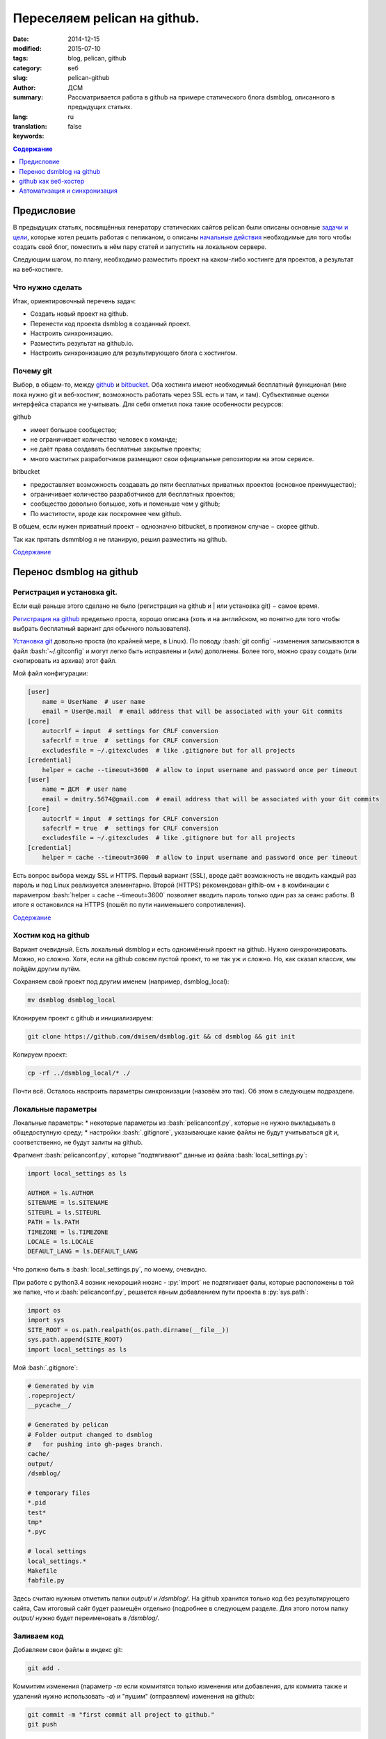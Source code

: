 #############################
Переселяем pelican на github.
#############################
:date: 2014-12-15
:modified: 2015-07-10
:tags: blog, pelican, github
:category: веб
:slug: pelican-github
:author: ДСМ
:summary: Рассматривается работа в github на примере статического блога dsmblog, описанного в предыдущих статьях.
:lang: ru
:translation: false
:keywords:

.. role:: py(code)
   :language: python

.. role:: bash(code)
   :language: bash

.. role:: rest(code)
   :language: rest

.. _Содержание:
.. contents:: Содержание
   :depth: 1

Предисловие
===========

В предыдущих статьях, посвящённых генератору статических сайтов pelican были описаны основные `задачи и цели <|todo|>`_, которые хотел решить работая с пеликаном, о описаны `начальные действия <|minstart|>`_ необходимые для того чтобы создать свой блог, поместить в нём пару статей и запустить на локальном сервере.

Следующим шагом, по плану, необходимо разместить проект на каком-либо хостинге для проектов, а результат на веб‑хостинге.

Что нужно сделать
------------------

Итак, ориентировочный перечень задач:

* Создать новый проект на github.
* Перенести код проекта dsmblog в созданный проект.
* Настроить синхронизацию.
* Разместить результат на github.io.
* Настроить синхронизацию для результирующего блога с хостингом.

Почему git
----------

Выбор, в общем-то, между `github <https://github.com/>`_ и `bitbucket <https://bitbucket.org/>`_. Оба хостинга имеют необходимый бесплатный функционал (мне пока нужно git и веб‑хостинг, возможность работать через SSL есть и там, и там). Субъективные оценки интерфейса старался не учитывать. Для себя отметил пока такие особенности ресурсов:

github

* имеет большое сообщество;
* не ограничивает количество человек в команде;
* не даёт права создавать бесплатные закрытые проекты;
* много маститых разработчиков размещают свои официальные репозитории на этом сервисе.

bitbucket

* предоставляет возможность создавать до пяти бесплатных приватных проектов (основное преимущество);
* ограничивает количество разработчиков для бесплатных проектов;
* сообщество довольно большое, хоть и поменьше чем у github;
* По маститости, вроде как поскромнее чем github.

В общем, если нужен приватный проект − однозначно bitbucket, в противном случае − скорее github.

Так как прятать dsmmblog я не планирую, решил разместить на github.

`Содержание`_

Перенос dsmblog на github
===========================

Регистрация и установка git.
----------------------------

Если ещё раньше этого сделано не было (регистрация на github и | или установка git) − самое время.

`Регистрация на github <https://help.github.com/articles/signing-up-for-a-new-github-account/>`_ предельно проста, хорошо описана (хоть и на английском, но понятно для того чтобы выбрать бесплатный вариант для обычного пользователя).

`Установка git <https://help.github.com/articles/set-up-git/#platform-linux>`_ довольно проста (по крайней мере, в Linux). По поводу :bash:`git config` −изменения записываются в файл :bash:`~/.gitconfig` и могут легко быть исправлены и (или) дополнены. Более того, можно сразу создать (или скопировать из архива) этот файл.

Мой файл конфигурации:

.. code-block:: bash

   [user]
       name = UserName  # user name
       email = User@e.mail  # email address that will be associated with your Git commits
   [core]
       autocrlf = input  # settings for CRLF conversion 
       safecrlf = true  #  settings for CRLF conversion 
       excludesfile = ~/.gitexcludes  # like .gitignore but for all projects
   [credential]
       helper = cache --timeout=3600  # allow to input username and password once per timeout
   [user]
       name = ДСМ  # user name
       email = dmitry.5674@gmail.com  # email address that will be associated with your Git commits
   [core]
       autocrlf = input  # settings for CRLF conversion 
       safecrlf = true  #  settings for CRLF conversion 
       excludesfile = ~/.gitexcludes  # like .gitignore but for all projects
   [credential]
       helper = cache --timeout=3600  # allow to input username and password once per timeout

Есть вопрос выбора между SSL и HTTPS. Первый вариант (SSL), вроде даёт возможность не вводить каждый раз пароль и под Linux реализуется элементарно. Второй (HTTPS) рекомендован githib-ом + в комбинации с параметром :bash:`helper = cache --timeout=3600` позволяет вводить пароль только один раз за сеанс работы. В итоге я остановился на HTTPS (пошёл по пути наименьшего сопротивления).

`Содержание`_

Хостим код на github
--------------------

Вариант очевидный. Есть локальный dsmblog и есть одноимённый проект на github. Нужно синхронизировать. Можно, но сложно. Хотя, если на github совсем пустой проект, то не так уж и сложно. Но, как сказал классик, мы пойдём другим путём.

Сохраняем свой проект под другим именем (например, dsmblog_local):

.. code-block:: bash

   mv dsmblog dsmblog_local

Клонируем проект с github и инициализируем:

.. code-block:: bash

   git clone https://github.com/dmisem/dsmblog.git && cd dsmblog && git init

Копируем проект:

.. code-block:: bash

   cp -rf ../dsmblog_local/* ./

Почти всё. Осталось настроить параметры синхронизации (назовём это так). Об этом в следующем подразделе.

Локальные параметры
-------------------

Локальные параметры:
* некоторые параметры из :bash:`pelicanconf.py`, которые не нужно выкладывать в общедоступную среду;
* настройки :bash:`.gitignore`, указывающие какие файлы не будут учитываться git и, соответственно, не будут залиты на github.

Фрагмент :bash:`pelicanconf.py`, которые "подтягивают" данные из файла :bash:`local_settings.py`:

.. code-block:: python

   import local_settings as ls

   AUTHOR = ls.AUTHOR
   SITENAME = ls.SITENAME
   SITEURL = ls.SITEURL
   PATH = ls.PATH
   TIMEZONE = ls.TIMEZONE
   LOCALE = ls.LOCALE
   DEFAULT_LANG = ls.DEFAULT_LANG
   
Что должно быть в :bash:`local_settings.py`, по моему, очевидно.

При работе с python3.4 возник нехороший нюанс - :py:`import` не подтягивает фалы, которые расположены в той же папке, что и :bash:`pelicanconf.py`, решается явным добавлением пути проекта в :py:`sys.path`:

.. code-block:: python

   import os
   import sys
   SITE_ROOT = os.path.realpath(os.path.dirname(__file__))
   sys.path.append(SITE_ROOT)
   import local_settings as ls

Мой :bash:`.gitignore`:

.. code-block:: bash

   # Generated by vim
   .ropeproject/
   __pycache__/

   # Generated by pelican
   # Folder output changed to dsmblog
   #   for pushing into gh-pages branch.
   cache/
   output/
   /dsmblog/

   # temporary files
   *.pid
   test*
   tmp*
   *.pyc

   # local settings
   local_settings.*
   Makefile
   fabfile.py

Здесь считаю нужным отметить папки `output/` и `/dsmblog/`. На github хранится только код без результирующего сайта, Сам итоговый сайт будет размещён отдельно (подробнее в следующем разделе. Для этого потом папку `output/` нужно будет переименовать в `/dsmblog/`.

Заливаем код
------------

Добавляем свои файлы в индекс git:

.. code-block:: bash

   git add .

Коммитим изменения (параметр `-m` если коммитятся только изменения или добавления, для коммита также и удалений нужно использовать  `-a`) и "пушим" (отправляем) изменения на github:

.. code-block:: bash

   git commit -m "first commit all project to github."
   git push

Проходим авторизацию (если не используем SSL), заходим на сайт https://github.com и авторизируемся (или обновляем страницу если уже там) и наблюдаем изменения.

github как веб-хостер
=======================

Веб-хостинг для проектов github располагается на сайте https://pages.github.com сайты называются Pages, подробная справка по адресу https://help.github.com/categories/github-pages-basics/.

Поддерживаются два типа страниц: страница пользователя (вариант с организацией я не рассматриваю) и страница проекта. Страницы (любого типа) можно создать (и потом редактировать) с помощью неплохого, простого генератора, который имеет небольшое количество довольно симпатичных шаблонов (правда, не отзывчивых).

В учебно-практических целях остановился на таком варианте:

* создаю персональный сайт, где размещаю краткую информацию о себе и ссылки на свои проекты;
* создаю сайт проекта dsmblog куда помещаю созданный статический блог.

Персональный сайт
-----------------

Персональный сайт решил сделать с помощью встроенного генератора.

Для этого строго по `инструкции <https://help.github.com/articles/creating-pages-with-the-automatic-generator/>`_ создаю проект dmisem.github.io, и для нового проекта создаю сайт с помощью генератора (потом изменить с помощью генератора можно зайдя в меню Settings).

На первом этапе корректируем на языке Markdown (сайт содержит довольно подробную инструкцию по markdown) наполнение, созданное генератором. На втором выбираем шаблон. Через несколько минут сайт будет доступен по адресу http://dmisem.github.io/

Статический блог (страницаа проекта).
-------------------------------------

Суть создания страницы проекта − создание независимой ветки gh-pages и размещение там статического сайта.

Самый простой способ - создать страницу с помощью генератора (через команду меню Settings). Заодно можно посмотреть что содержит стандартная страница.

Далее клонируем ветку внутрь папки проекта (таким образом внутри папки dsmblog будет создана ещё одна папка dsmblog) и инициализируем её:

.. code-block:: bash

   git clone -b gh-pages https://github.com/dmisem/dsmblog.git && cd dsmblog && git init

и вычищаем старое содержимое:

.. code-block:: bash

   git rm -rf . && git commit -a "clear old content" && git push

Теперь возвращаемся в основной каталог и генерируем сайт во вновь созданную папку:

.. code-block:: bash

   pelican -o dsmblog content

Теперь записываем изменения на github:

.. code-block:: bash

   cd dsmblog && git add . && git commit -m "generated on timestamp" && git push

Всё! Можно заходит на сайт http://dmisem.github.io/dsmblog/

`Содержание`_

Автоматизация и синхронизация
==============================

Автоматизировать внесение изменений кода на github смысла не вижу.

А вот работу с созданным сайтом вижу по такой схеме: 

* сначала создаётся сайт в папке output;
* проверяется его работа на локальном сервере;
* если все в порядке, создаётся окончательная версия в папке dsmblog и отправляется на сервер.

Автоматизировать стоит только последний пункт. Для этого создан скрипт `git.dsmblog.sh` с таким содержим:

.. code-block:: bash

   #!/usr/bin/env bash

   DIR=`pwd`"/dsmblog"
   CDT=`date +%Y-%m-%d\ %H:%M`  # Current datetime
   GT="git --git-dir=${DIR}/.git --work-tree=${DIR} "

   pelican -o dsmblog content
   echo Generated
 
   ${GT}add . && ${GT}commit -a -m "Autogenerate: ${CDT}" && ${GT}push
   echo Pushed!

`Содержание`_

.. |todo| replace:: dsmblog-todo.html
.. |minstart| replace:: pelican-minstart.html
